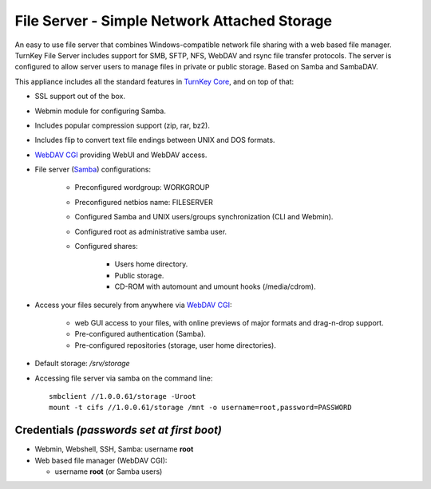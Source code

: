 File Server - Simple Network Attached Storage
=============================================

An easy to use file server that combines Windows-compatible network file
sharing with a web based file manager. TurnKey File Server includes 
support for SMB, SFTP, NFS, WebDAV and rsync file transfer protocols. 
The server is configured to allow server users to manage files in private 
or public storage. Based on Samba and SambaDAV.

This appliance includes all the standard features in `TurnKey Core`_,
and on top of that:

- SSL support out of the box.
- Webmin module for configuring Samba.
- Includes popular compression support (zip, rar, bz2).
- Includes flip to convert text file endings between UNIX and DOS
  formats.
- `WebDAV CGI`_ providing WebUI and WebDAV access.
- File server (`Samba`_) configurations:
   
   - Preconfigured wordgroup: WORKGROUP
   - Preconfigured netbios name: FILESERVER
   - Configured Samba and UNIX users/groups synchronization (CLI and
     Webmin).
   - Configured root as administrative samba user.
   - Configured shares:
      
      - Users home directory.
      - Public storage.
      - CD-ROM with automount and umount hooks (/media/cdrom).

- Access your files securely from anywhere via `WebDAV CGI`_:
   
   - web GUI access to your files, with online previews of major formats and drag-n-drop
     support.
   - Pre-configured authentication (Samba).
   - Pre-configured repositories (storage, user home directories).

- Default storage: */srv/storage*
- Accessing file server via samba on the command line::

    smbclient //1.0.0.61/storage -Uroot
    mount -t cifs //1.0.0.61/storage /mnt -o username=root,password=PASSWORD

Credentials *(passwords set at first boot)*
-------------------------------------------

-  Webmin, Webshell, SSH, Samba: username **root**
-  Web based file manager (WebDAV CGI):
   
   - username **root** (or Samba users)


.. _TurnKey Core: https://www.turnkeylinux.org/core
.. _Samba: http://www.samba.org/samba/what_is_samba.html
.. _`WebDAV CGI`: https://danrohde.github.io/webdavcgi/
